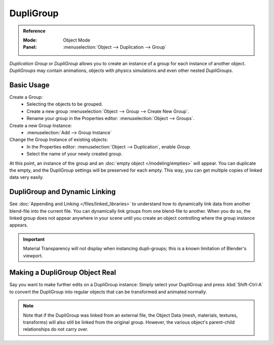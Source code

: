 .. _bpy.types.Object.dupli_group:

**********
DupliGroup
**********

.. admonition:: Reference
   :class: refbox

   :Mode:      Object Mode
   :Panel:     :menuselection:`Object --> Duplication --> Group`

*Duplication Group* or *DupliGroup* allows you to create an instance of a group for each instance of another object.
*DupliGroups* may contain animations, objects with physics simulations and even other nested *DupliGroups*.


Basic Usage
===========

Create a Group:
   - Selecting the objects to be grouped.
   - Create a new group :menuselection:`Object --> Group --> Create New Group`.
   - Rename your group in the Properties editor: :menuselection:`Object --> Groups`.
Create a new Group Instance:
   - :menuselection:`Add --> Group Instance`
Change the Group Instance of existing objects:
   - In the Properties editor: :menuselection:`Object --> Duplication`, enable *Group*.
   - Select the name of your newly created group.

At this point, an instance of the group and an :doc:`empty object </modeling/empties>` will appear.
You can duplicate the empty, and the DupliGroup settings will be preserved for each empty.
This way, you can get multiple copies of linked data very easily.


DupliGroup and Dynamic Linking
==============================

See :doc:`Appending and Linking </files/linked_libraries>`
to understand how to dynamically link data from another blend-file into the current file.
You can dynamically link groups from one blend-file to another.
When you do so, the linked group does not appear anywhere in your scene
until you create an object controlling where the group instance appears.

.. important::

   Material Transparency will not display when instancing dupli-groups;
   this is a known limitation of Blender's viewport.


Making a DupliGroup Object Real
===============================

Say you want to make further edits on a DupliGroup instance:
Simply select your DupliGroup and press :kbd:`Shift-Ctrl-A` to convert the DupliGroup
into regular objects that can be transformed and animated normally.

.. note::

   Note that if the DupliGroup was linked from an external file, the Object Data
   (mesh, materials, textures, transforms) will also still be linked from the original group.
   However, the various object's parent-child relationships do not carry over.

